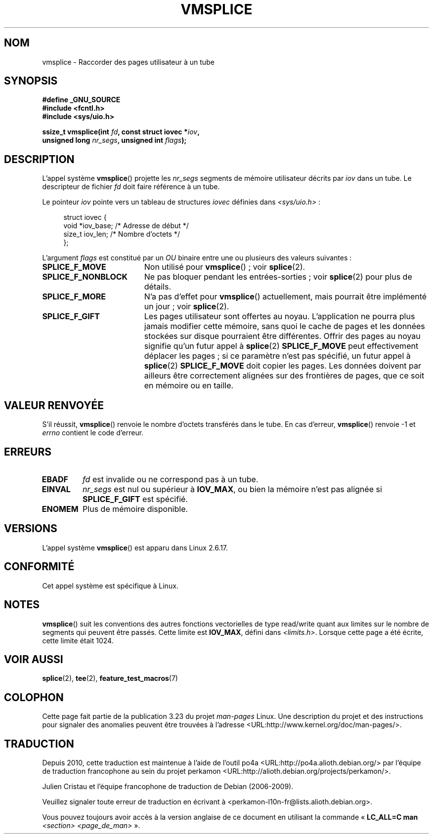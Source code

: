 .\" Hey Emacs! This file is -*- nroff -*- source.
.\"
.\" This manpage is Copyright (C) 2006 Jens Axboe
.\" and Copyright (C) 2006 Michael Kerrisk <mtk.manpages@gmail.com>
.\"
.\" Permission is granted to make and distribute verbatim copies of this
.\" manual provided the copyright notice and this permission notice are
.\" preserved on all copies.
.\"
.\" Permission is granted to copy and distribute modified versions of this
.\" manual under the conditions for verbatim copying, provided that the
.\" entire resulting derived work is distributed under the terms of a
.\" permission notice identical to this one.
.\"
.\" Since the Linux kernel and libraries are constantly changing, this
.\" manual page may be incorrect or out-of-date.  The author(s) assume no
.\" responsibility for errors or omissions, or for damages resulting from
.\" the use of the information contained herein.  The author(s) may not
.\" have taken the same level of care in the production of this manual,
.\" which is licensed free of charge, as they might when working
.\" professionally.
.\"
.\" Formatted or processed versions of this manual, if unaccompanied by
.\" the source, must acknowledge the copyright and authors of this work.
.\"
.\"*******************************************************************
.\"
.\" This file was generated with po4a. Translate the source file.
.\"
.\"*******************************************************************
.TH VMSPLICE 2 "15 septembre 2009" Linux "Manuel du programmeur Linux"
.SH NOM
vmsplice \- Raccorder des pages utilisateur à un tube
.SH SYNOPSIS
.nf
\fB#define _GNU_SOURCE\fP
\fB#include <fcntl.h>\fP
\fB#include <sys/uio.h>\fP

\fBssize_t vmsplice(int \fP\fIfd\fP\fB, const struct iovec *\fP\fIiov\fP\fB,\fP
\fB                 unsigned long \fP\fInr_segs\fP\fB, unsigned int \fP\fIflags\fP\fB);\fP
.fi
.\" Return type was long before glibc 2.7
.SH DESCRIPTION
.\" Linus: vmsplice() system call to basically do a "write to
.\" the buffer", but using the reference counting and VM traversal
.\" to actually fill the buffer. This means that the user needs to
.\" be careful not to re-use the user-space buffer it spliced into
.\" the kernel-space one (contrast this to "write()", which copies
.\" the actual data, and you can thus re-use the buffer immediately
.\" after a successful write), but that is often easy to do.
L'appel système \fBvmsplice\fP() projette les \fInr_segs\fP segments de mémoire
utilisateur décrits par \fIiov\fP dans un tube. Le descripteur de fichier \fIfd\fP
doit faire référence à un tube.

Le pointeur \fIiov\fP pointe vers un tableau de structures \fIiovec\fP définies
dans \fI<sys/uio.h>\fP\ :

.in +4n
.nf
struct iovec {
    void *iov_base;           /* Adresse de début */
    size_t iov_len;           /* Nombre d'octets  */
};
.in
.fi

L'argument \fIflags\fP est constitué par un \fIOU\fP binaire entre une ou
plusieurs des valeurs suivantes\ :
.TP  1.9i
\fBSPLICE_F_MOVE\fP
Non utilisé pour \fBvmsplice\fP()\ ; voir \fBsplice\fP(2).
.TP 
\fBSPLICE_F_NONBLOCK\fP
.\" Not used for vmsplice
.\" May be in the future -- therefore EAGAIN
Ne pas bloquer pendant les entrées\-sorties\ ; voir \fBsplice\fP(2) pour plus de
détails.
.TP 
\fBSPLICE_F_MORE\fP
N'a pas d'effet pour \fBvmsplice\fP() actuellement, mais pourrait être
implémenté un jour\ ; voir \fBsplice\fP(2).
.TP 
\fBSPLICE_F_GIFT\fP
.\" FIXME Explain the following line in a little more detail:
.\" .... if we expect to later SPLICE_F_MOVE to the cache.
Les pages utilisateur sont offertes au noyau. L'application ne pourra plus
jamais modifier cette mémoire, sans quoi le cache de pages et les données
stockées sur disque pourraient être différentes. Offrir des pages au noyau
signifie qu'un futur appel à \fBsplice\fP(2) \fBSPLICE_F_MOVE\fP peut
effectivement déplacer les pages\ ; si ce paramètre n'est pas spécifié, un
futur appel à \fBsplice\fP(2) \fBSPLICE_F_MOVE\fP doit copier les pages. Les
données doivent par ailleurs être correctement alignées sur des frontières
de pages, que ce soit en mémoire ou en taille.
.SH "VALEUR RENVOYÉE"
S'il réussit, \fBvmsplice\fP() renvoie le nombre d'octets transférés dans le
tube. En cas d'erreur, \fBvmsplice\fP() renvoie \-1 et \fIerrno\fP contient le code
d'erreur.
.SH ERREURS
.TP 
\fBEBADF\fP
\fIfd\fP est invalide ou ne correspond pas à un tube.
.TP 
\fBEINVAL\fP
\fInr_segs\fP est nul ou supérieur à \fBIOV_MAX\fP, ou bien la mémoire n'est pas
alignée si \fBSPLICE_F_GIFT\fP est spécifié.
.TP 
\fBENOMEM\fP
Plus de mémoire disponible.
.SH VERSIONS
L'appel système \fBvmsplice\fP() est apparu dans Linux 2.6.17.
.SH CONFORMITÉ
Cet appel système est spécifique à Linux.
.SH NOTES
\fBvmsplice\fP() suit les conventions des autres fonctions vectorielles de type
read/write quant aux limites sur le nombre de segments qui peuvent être
passés. Cette limite est \fBIOV_MAX\fP, défini dans
\fI<limits.h>\fP. Lorsque cette page a été écrite, cette limite était
1024.
.SH "VOIR AUSSI"
\fBsplice\fP(2), \fBtee\fP(2), \fBfeature_test_macros\fP(7)
.SH COLOPHON
Cette page fait partie de la publication 3.23 du projet \fIman\-pages\fP
Linux. Une description du projet et des instructions pour signaler des
anomalies peuvent être trouvées à l'adresse
<URL:http://www.kernel.org/doc/man\-pages/>.
.SH TRADUCTION
Depuis 2010, cette traduction est maintenue à l'aide de l'outil
po4a <URL:http://po4a.alioth.debian.org/> par l'équipe de
traduction francophone au sein du projet perkamon
<URL:http://alioth.debian.org/projects/perkamon/>.
.PP
Julien Cristau et l'équipe francophone de traduction de Debian\ (2006-2009).
.PP
Veuillez signaler toute erreur de traduction en écrivant à
<perkamon\-l10n\-fr@lists.alioth.debian.org>.
.PP
Vous pouvez toujours avoir accès à la version anglaise de ce document en
utilisant la commande
«\ \fBLC_ALL=C\ man\fR \fI<section>\fR\ \fI<page_de_man>\fR\ ».
